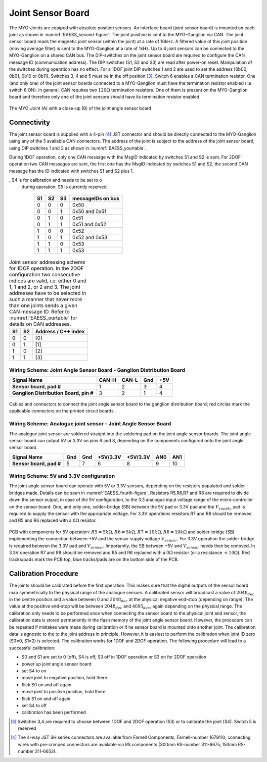 Joint Sensor Board
==================

The MYO-Joints are equiped with absolute position sensors. An
interface board (joint sensor board) is mounted on each joint as shown
in :numref:`EAESS_second-figure`. The joint position is sent to
the MYO-Ganglion via CAN. The joint sensor board reads the magnetic
joint sensor (within the joint) at a rate of 16kHz. A filtered value of
this joint position (moving average filter) is sent to the MYO-Ganglion
at a rate of 1kHz. Up to 4 joint sensors can be connected to the
MYO-Ganglion on a shared CAN bus. The DIP-switches on the joint sensor
board are required to configure the CAN message ID (communication
address). The DIP switches (S1, S2 and S3) are read after power-on
reset. Manipulation of the switches during operation has no effect. For
a 1DOF joint DIP switches 1 and 2 are used to set the address (0b00,
0b01, 0b10 or 0b11). Switches 3, 4 and 5 must be in the off
position [3]_. Switch 6 enables a CAN termination resistor. One (and
only one) of the joint sensor boards connected to a MYO-Ganglion must
have the termination resistor enabled (i.e. switch 6 ON). In general,
CAN requires two :math:`120\Omega` termination resistors. One of them is
present on the MYO-Ganglion board and therefore only one of the joint
sensors should have its termination resistor enabled.

.. _EAESS_second-figure:
.. figure:: images/Myojoint.png
    :align: center

    The MYO-Joint (A) with a close-up (B) of the joint angle sensor board

Connectivity
------------

The joint sensor board is supplied with a 4-pin [4]_ JST connector and
should be directly connected to the MYO-Ganglion using any of the 5
available CAN connectors. The address of the joint is subject to the
address of the joint sensor board, using DIP switches 1 and 2 as shown
in :numref:`EAESS_yourtable`.

During 1DOF operation, only one CAN message with the MsgID indicated by
switches S1 and S2 is sent. For 2DOF operation two CAN messages are
sent, the first one has the MsgID indicated by switches S1 and S2, the
second CAN message has the ID indicated with switches S1 and S2 plus 1.

.. _EAESS_ourtable:

.. table:: CAN message IDs of the sensor board as a function of the DIP Switches S1,S2 and S3. S6 (not shown in the table) is used to switch the CAN termination on and o, S4 is for calibration and needs to be set to o during operation. S5 is currently reserved.

    +------+------+------+---------------------+
    | S1   | S2   | S3   | messageIDs on bus   |
    +======+======+======+=====================+
    | 0    | 0    | 0    | 0x50                |
    +------+------+------+---------------------+
    | 0    | 0    | 1    | 0x50 and 0x51       |
    +------+------+------+---------------------+
    | 0    | 1    | 0    | 0x51                |
    +------+------+------+---------------------+
    | 0    | 1    | 1    | 0x51 and 0x52       |
    +------+------+------+---------------------+
    | 1    | 0    | 0    | 0x52                |
    +------+------+------+---------------------+
    | 1    | 0    | 1    | 0x52 and 0x53       |
    +------+------+------+---------------------+
    | 1    | 1    | 0    | 0x53                |
    +------+------+------+---------------------+
    | 1    | 1    | 1    | 0x53                |
    +------+------+------+---------------------+


.. _EAESS_yourtable:

.. table:: Joint sensor addressing scheme for 1DOF operation. In the 2DOF configuration two consecutive indices are valid, i.e. either 0 and 1, 1 and 2, or 2 and 3. The joint addresses have to be selected in such a manner that never more than one joints sends a given CAN message ID. Refer to :numref:`EAESS_ourtable` for details on CAN addresses.

    +------+------+-----------------------+
    | S1   | S2   | Address / C++ index   |
    +======+======+=======================+
    | 0    | 0    | [0]                   |
    +------+------+-----------------------+
    | 0    | 1    | [1]                   |
    +------+------+-----------------------+
    | 1    | 0    | [2]                   |
    +------+------+-----------------------+
    | 1    | 1    | [3]                   |
    +------+------+-----------------------+


Wiring Scheme: Joint Angle Sensor Board - Ganglion Distribution Board
~~~~~~~~~~~~~~~~~~~~~~~~~~~~~~~~~~~~~~~~~~~~~~~~~~~~~~~~~~~~~~~~~~~~~~~~~~~~~~~~~~~~~~~~~~~~~~~

+------------------------------------------+---------+---------+-------+-------+
| **Signal Name**                          | CAN-H   | CAN-L   | Gnd   | +5V   |
+==========================================+=========+=========+=======+=======+
| **Sensor board, pad #**                  | 1       | 2       | 3     | 4     |
+------------------------------------------+---------+---------+-------+-------+
| **Ganglion Distribution Board, pin #**   | 3       | 2       | 1     | 4     |
+------------------------------------------+---------+---------+-------+-------+

.. _EAESS_third-figure:
.. figure:: images/cablesandconnectorsnew.png
    :align: center

    Cables and connectors to connect the joint angle sensor board to the
    ganglion distribution board; red circles mark the applicable
    connectors on the printed circuit boards.

Wiring Scheme: Analogue joint sensor - Joint Angle Sensor Board
~~~~~~~~~~~~~~~~~~~~~~~~~~~~~~~~~~~~~~~~~~~~~~~~~~~~~~~~~~~~~~~~~~~~~~~~~~~~~~~~~~~~~~~~~

The analogue joint sensor are soldered straight into the soldering pad
on the joint angle sensor boards. The joint angle sensor board can
output 5V or 3.3V on pins 6 and 8, depending on the components
configured onto the joint angle sensor board.

+---------------------------+-------+-------+------------+------------+-------+-------+
| **Signal Name**           | Gnd   | Gnd   | +5V/3.3V   | +5V/3.3V   | AN0   | AN1   |
+===========================+=======+=======+============+============+=======+=======+
| **Sensor board, pad #**   | 5     | 7     | 6          | 8          | 9     | 10    |
+---------------------------+-------+-------+------------+------------+-------+-------+

Wiring Scheme: 5V and 3.3V configuration
~~~~~~~~~~~~~~~~~~~~~~~~~~~~~~~~~~~~~~~~

The joint angle sensor board can operate with 5V or 3.3V sensors,
depending on the resistors populated and solder-bridges made. Details
can be seen in :numref:`EAESS_fourth-figure`. Resistors
R5,R6,R7 and R8 are required to divide down the sensor output, in case
of the 5V configuration, to the 3.3 analogue input voltage range of the
micro-controller on the sensor board. One, and only one, solder-bridge
(SB) between the 5V pad or 3.3V pad and the :math:`V_{supply}` pad is
required to supply the sensor with the appropriate voltage. For 3.3V
operations resistors R7 and R8 should be removed and R5 and R6 replaced
with a 0\ :math:`\Omega` resistor.

.. _EAESS_fourth-figure:
.. figure:: images/PCBwithcomponents.png
    :align: center

    PCB with components for 5V operation:
    :math:`R5=5k\Omega,R6=5k\Omega,R7=10k\Omega,R8=10k\Omega` and
    solder-bridge (SB) implementing the connection between +5V and the
    sensor supply voltage :math:`V_{sensor}`. For 3.3V operation the
    solder-bridge is required between the 3.3V pad and
    :math:`V_{senosr}`. Importantly, the SB between +5V and
    :math:`V_{sensor}` needs then be removed. In 3.3V operation R7 and R8
    should be removed and R5 and R6 replaced with a :math:`0\Omega`
    resistor (or a resistance :math:`<10\Omega`). Red tracks/pads mark
    the PCB top, blue tracks/pads are on the bottom side of the PCB.

Calibration Procedure
---------------------

The joints should be calibrated before the first operation. This makes
sure that the digital outputs of the sensor board map symmetrically to
the physical range of the analogue sensors. A calibrated sensor will
broadcast a value of :math:`2048_{dec}` in the centre position and a
value between 0 and :math:`2048_{dec}` at the physical negative end-stop
(depending on range). The value at the positive end-stop will be between
:math:`2048_{dec}` and :math:`4095_{dec}`, again depending on the
physical range. The calibration only needs to be performed once when
connecting the sensor board to the physical joint and sensor, the
calibration data is stored permanently in the flash memory of the joint
angle sensor board. However, the procedure can be repeated if mistakes
were made during calibration or if he sensor board is mounted onto
another joint. The calibration data is agnostic to the to the joint
address in principle. However, it is easiest to perform the calibration
when joint ID zero (S0=0, S1=2) is selected. The calibration works for
1DOF and 2DOF operation. The following procedure will lead to a
successful calibration:

-  S0 and S1 are set to 0 (off), S4 is off, S3 off in 1DOF operation or S3 on for 2DOF operation

-  power up joint angle sensor board

-  set S4 to on

-  move joint to negative position, hold there

-  flick S0 on and off again

-  move joint to positive position, hold there

-  flick S1 on and off again

-  set S4 to off

-  calibration has been performed

.. [3]
  Switches 3,4 are required to choose between 1DOF and 2DOF operation
  (S3) or to calibrate the joint (S4). Switch 5 is reserved

.. [4]
  The 4-way JST SH series connectors are available from Farnell
  Components, Farnell-number 1679110; connecting wires with pre-crimped
  connectors are available via RS components (300mm RS-number 311-6675,
  150mm RS-number 311-6653).
